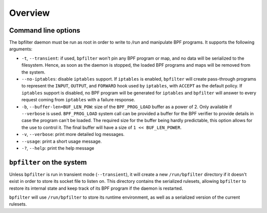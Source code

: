 Overview
========

Command line options
--------------------

The bpfilter daemon must be run as root in order to write to `/run` and manipulate BPF programs. It supports the following arguments:

- ``-t``, ``--transient``: if used, ``bpfilter`` won't pin any BPF program or map, and no data will be serialized to the filesystem. Hence, as soon as the daemon is stopped, the loaded BPF programs and maps will be removed from the system.
- ``--no-iptables``: disable ``iptables`` support. If ``iptables`` is enabled, ``bpfilter`` will create pass-through programs to represent the ``INPUT``, ``OUTPUT``, and ``FORWARD`` hook used by ``iptables``, with ``ACCEPT`` as the default policy. If ``iptables`` support is disabled, no BPF program will be generated for ``iptables`` and ``bpfilter`` will answer to every request coming from ``iptables`` with a failure response.
- ``-b``, ``--buffer-len=BUF_LEN_POW``: size of the ``BPF_PROG_LOAD`` buffer as a power of 2. Only available if ``--verbose`` is used. ``BPF_PROG_LOAD`` system call can be provided a buffer for the BPF verifier to provide details in case the program can't be loaded. The required size for the buffer being hardly predictable, this option allows for the use to control it. The final buffer will have a size of ``1 << BUF_LEN_POWER``.
- ``-v``, ``--verbose``: print more detailed log messages.
- ``--usage``: print a short usage message.
- ``-?``, ``--help``: print the help message

``bpfilter`` on the system
--------------------------

Unless ``bpfilter`` is run in transient mode (``--transient``), it will create a new ``/run/bpfilter`` directory if it doesn't exist in order to store its socket file to listen on. This directory contains the serialized rulesets, allowing ``bpfilter`` to restore its internal state and keep track of its BPF program if the daemon is restarted.

``bpfilter`` will use ``/run/bpfilter`` to store its runtime environment, as well as a serialized version of the current rulesets.
